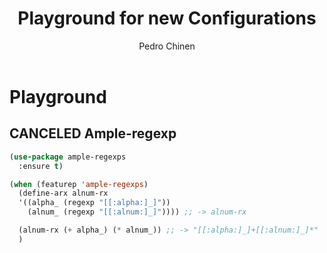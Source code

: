 #+TITLE:        Playground for new Configurations
#+AUTHOR:       Pedro Chinen
#+EMAIL:        ph.u.chinen@gmail.com
#+DATE-CREATED: [2018-10-17 qua]
#+DATE-UPDATED: [2018-10-17 qua]

* Playground
:PROPERTIES:
:ID:       eabe7319-8572-481a-852d-1783fdc300f6
:END:

** CANCELED Ample-regexp
:PROPERTIES:
:ID:       ba1309ce-3cd8-4df9-a4be-c68c80f79756
:END:

#+BEGIN_SRC emacs-lisp :tangle no
  (use-package ample-regexps
    :ensure t)

  (when (featurep 'ample-regexps)
    (define-arx alnum-rx
    '((alpha_ (regexp "[[:alpha:]_]"))
      (alnum_ (regexp "[[:alnum:]_]")))) ;; -> alnum-rx

    (alnum-rx (+ alpha_) (* alnum_)) ;; -> "[[:alpha:]_]+[[:alnum:]_]*"
    )
#+END_SRC


